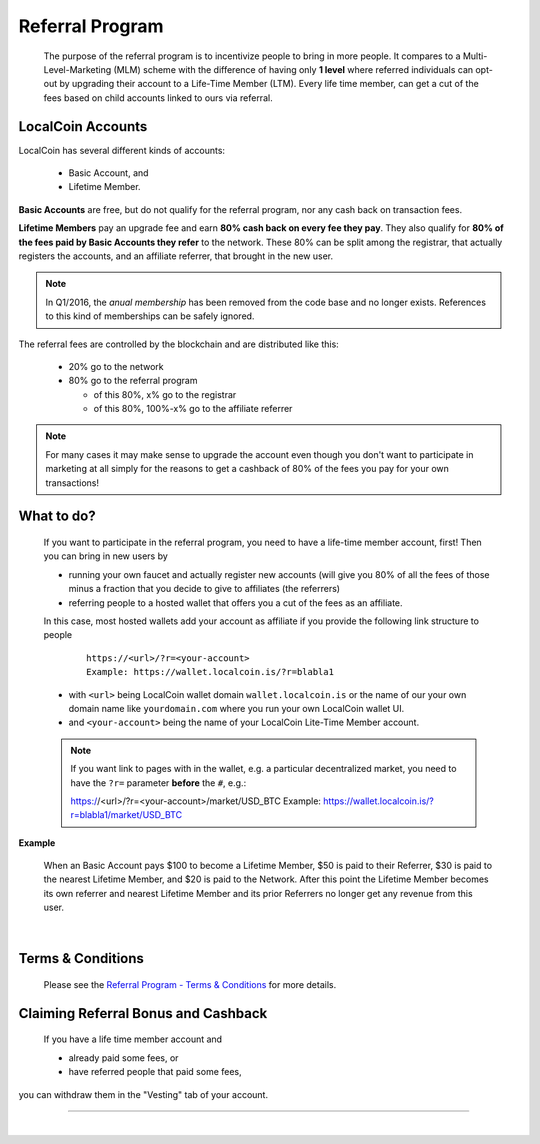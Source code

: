 

Referral Program
=====================


 The purpose of the referral program is to incentivize people to bring in more people. It compares to a Multi-Level-Marketing (MLM) scheme with the difference of having only **1 level** where referred individuals can opt-out by upgrading their account to a Life-Time Member (LTM). Every life time member, can get a cut of the fees based on child accounts linked to ours via referral.


LocalCoin Accounts
----------------------

LocalCoin has several different kinds of accounts:

 * Basic Account, and
 * Lifetime Member.

**Basic Accounts** are free, but do not qualify for the referral program, nor any cash back on transaction fees.

**Lifetime Members** pay an upgrade fee and earn **80% cash back on every fee they pay**. They also qualify for **80% of the fees paid by Basic Accounts they refer** to the network. These 80% can be split among the registrar, that actually registers the accounts, and an affiliate referrer, that brought in the new user.

.. note:: In Q1/2016, the *anual membership* has been removed from the
          code base and no longer exists. References to this kind of
          memberships can be safely ignored.

The referral fees are controlled by the blockchain and are distributed like this:

 * 20% go to the network
 * 80% go to the referral program

   - of this 80%, x% go to the registrar
   - of this 80%, 100%-x% go to the affiliate referrer

.. note:: For many cases it may make sense to upgrade the account even though you don't want to participate in marketing at all simply for the reasons to get a cashback of 80% of the fees you pay for your own transactions!


What to do?
-------------------
 If you want to participate in the referral program, you need to have a life-time member account, first! Then you can bring in new users by

 * running your own faucet and actually register new accounts (will give you 80% of all the fees of those minus a fraction that you decide to give to affiliates (the referrers)
 * referring people to a hosted wallet that offers you a cut of the fees as an affiliate.

 In this case, most hosted wallets add your account as affiliate if you provide the following link structure to people

  ::

      https://<url>/?r=<your-account>
      Example: https://wallet.localcoin.is/?r=blabla1

 * with ``<url>`` being LocalCoin wallet domain ``wallet.localcoin.is`` or the name of our your own domain name like ``yourdomain.com`` where you run your own LocalCoin wallet UI.
 * and ``<your-account>`` being the name of your LocalCoin Lite-Time Member account.


 .. note:: If you want link to pages with in the wallet, e.g. a particular decentralized market, you need to have the ``?r=`` parameter **before** the ``#``, e.g.::

        https://<url>/?r=<your-account>/market/USD_BTC
        Example: https://wallet.localcoin.is/?r=blabla1/market/USD_BTC

**Example**

 When an Basic Account pays $100 to become a Lifetime Member, $50 is paid to their Referrer, $30 is paid to the nearest Lifetime Member, and $20 is paid to the Network. After this point the Lifetime Member becomes its own referrer and nearest Lifetime Member and its prior Referrers no longer get any revenue from this user.

|

Terms & Conditions
----------------------
 Please see the `Referral Program - Terms & Conditions <https://localcoin.is/referral-program-terms-and-conditions/>`_ for more details.


Claiming Referral Bonus and Cashback
-------------------------------------
 If you have a life time member account and

 * already paid some fees, or
 * have referred people that paid some fees,

you can withdraw them in the "Vesting" tab of your account.


------------------

|
